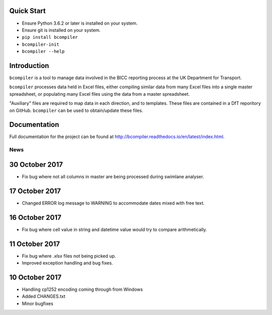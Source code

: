 
Quick Start
-----------

* Ensure Python 3.6.2 or later is installed on your system.
* Ensure git is installed on your system.
* ``pip install bcompiler``
* ``bcompiler-init``
* ``bcompiler --help``


Introduction
-------------

``bcompiler`` is a tool to manage data involved in the BICC reporting process at the UK Department for Transport.

``bcompiler`` processes data held in Excel files, either compiling similar data
from many Excel files into a single master spreadsheet, or populating many
Excel files using the data from a master spreadsheet.

"Auxiliary" files are required to map data in each direction, and to templates.
These files are contained in a DfT reporitory on GitHub. ``bcompiler`` can be
used to obtain/update these files.

Documentation
-------------

Full documentation for the project can be found at http://bcompiler.readthedocs.io/en/latest/index.html.


News
====

30 October 2017
---------------

- Fix bug where not all columns in master are being processed during swimlane analyser.

17 October 2017
---------------

- Changed ERROR log message to WARNING to accommodate dates mixed with free text.

16 October 2017
---------------

- Fix bug where cell value in string and datetime value would try to compare arithmetically.

11 October 2017
---------------
- Fix bug where `.xlsx` files not being picked up.
- Improved exception handling and bug fixes.

10 October 2017
---------------
- Handling cp1252 encoding coming through from Windows
- Added CHANGES.txt
- Minor bugfixes




